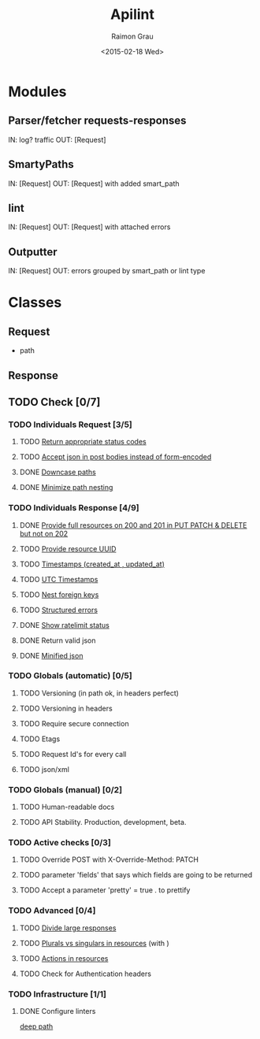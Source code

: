#+TITLE: Apilint
#+DATE: <2015-02-18 Wed>
#+AUTHOR: Raimon Grau
#+EMAIL: raimonster@gmail.com
#+OPTIONS: ':nil *:t -:t ::t <:t H:3 \n:nil ^:nil arch:headline
#+OPTIONS: author:t c:nil creator:comment d:(not "LOGBOOK") date:t
#+OPTIONS: e:t email:nil f:t inline:t num:t p:nil pri:nil stat:t
#+OPTIONS: tags:t tasks:t tex:t timestamp:t toc:t todo:t |:t
#+CREATOR: Emacs 25.0.50.1 (Org mode 8.2.10)
#+DESCRIPTION:
#+EXCLUDE_TAGS: noexport
#+KEYWORDS:
#+LANGUAGE: en
#+SELECT_TAGS: export

* Modules
** Parser/fetcher requests-responses
   IN: log? traffic
   OUT: [Request]
** SmartyPaths
   IN: [Request]
   OUT: [Request]  with added smart_path
** lint
   IN: [Request]
   OUT: [Request] with attached errors
** Outputter
   IN: [Request]
   OUT: errors grouped by smart_path or lint type

* Classes
** Request
   - path
** Response
** TODO Check [0/7]
*** TODO Individuals Request [3/5]
**** TODO [[file:http-api-design.md::####%20Return%20appropriate%20status%20codes][Return appropriate status codes]]
**** TODO [[file:http-api-design.md::####%20Accept%20serialized%20JSON%20in%20request%20bodies][Accept json in post bodies instead of form-encoded]]
**** DONE [[file:http-api-design.md::####%20Downcase%20paths%20and%20attributes][Downcase paths]]
     CLOSED: [2015-02-18 Wed 21:24]
**** DONE [[file:http-api-design.md::####%20Minimize%20path%20nesting][Minimize path nesting]]
     CLOSED: [2015-02-18 Wed 21:24]
*** TODO Individuals Response [4/9]
**** DONE [[file:http-api-design.md::####%20Provide%20full%20resources%20where%20available][Provide full resources on 200 and 201 in PUT PATCH & DELETE but not on 202]]
     CLOSED: [2015-02-19 Thu 00:40]
**** TODO [[https://github.com/3scale/system/pull/3428][Provide resource UUID]]
**** TODO [[file:http-api-design.md::####%20Provide%20standard%20timestamps][Timestamps (created_at , updated_at)]]
**** TODO [[file:http-api-design.md::####%20Use%20UTC%20times%20formatted%20in%20ISO8601][UTC Timestamps]]
**** TODO [[file:http-api-design.md::####%20Nest%20foreign%20key%20relations][Nest foreign keys]]
**** TODO [[file:http-api-design.md::####%20Generate%20structured%20errors][Structured errors]]
**** DONE [[file:http-api-design.md::####%20Show%20rate%20limit%20status][Show ratelimit status]]
     CLOSED: [2015-02-19 Thu 00:41]
**** DONE Return valid json
     CLOSED: [2015-02-18 Wed 21:25]
**** DONE [[file:http-api-design.md::####%20Keep%20JSON%20minified%20in%20all%20responses][Minified json]]
     CLOSED: [2015-02-18 Wed 21:24]

*** TODO Globals (automatic) [0/5]
**** TODO Versioning (in path ok, in headers perfect)
**** TODO Versioning in headers
**** TODO Require secure connection
**** TODO Etags
**** TODO Request Id's for every call
**** TODO json/xml

*** TODO Globals (manual) [0/2]
**** TODO Human-readable docs
**** TODO API Stability. Production, development, beta.

*** TODO Active checks [0/3]
**** TODO Override POST with X-Override-Method: PATCH
**** TODO parameter 'fields' that says which fields are going to be returned
**** TODO Accept a parameter 'pretty' = true . to prettify

*** TODO Advanced [0/4]
**** TODO [[file:http-api-design.md::####%20Divide%20Large%20Responses%20Across%20Requests%20with%20Ranges][Divide large responses]]
**** TODO [[file:http-api-design.md::#####%20Resource%20names][Plurals vs singulars in resources]] (with )
**** TODO [[file:http-api-design.md::#####%20Actions][Actions in resources]]
**** TODO Check for Authentication headers
*** TODO Infrastructure [1/1]
**** DONE Configure linters
     [[file:lib/apilint/lint/deep_path.rb::#%20TODO:%20Configure%20a%20prefix.%20Ex:%20:prefix%20%3D>%20'/admin/api/'][deep path]]
